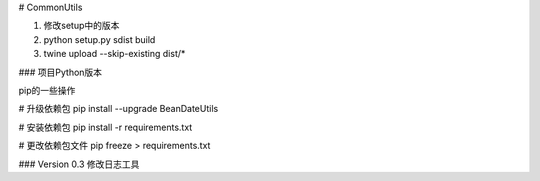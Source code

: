 # CommonUtils

1. 修改setup中的版本

2. python setup.py sdist build

3. twine upload --skip-existing dist/*


### 项目Python版本

pip的一些操作

# 升级依赖包
pip install --upgrade BeanDateUtils

# 安装依赖包
pip install -r requirements.txt

# 更改依赖包文件
pip freeze > requirements.txt


### Version 0.3
修改日志工具